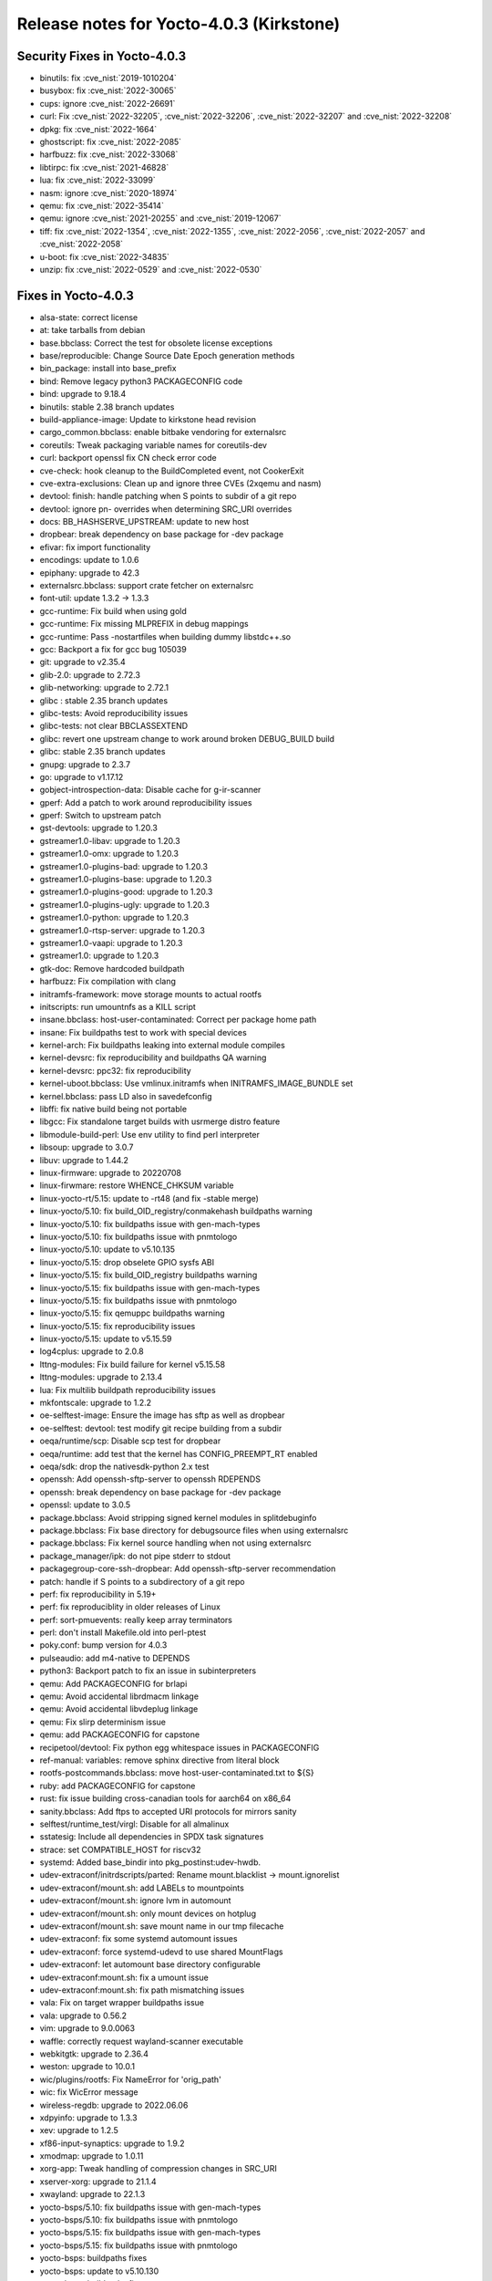 Release notes for Yocto-4.0.3 (Kirkstone)
-----------------------------------------

Security Fixes in Yocto-4.0.3
~~~~~~~~~~~~~~~~~~~~~~~~~~~~~

-  binutils: fix :cve_nist:`2019-1010204`
-  busybox: fix :cve_nist:`2022-30065`
-  cups: ignore :cve_nist:`2022-26691`
-  curl: Fix :cve_nist:`2022-32205`, :cve_nist:`2022-32206`, :cve_nist:`2022-32207` and :cve_nist:`2022-32208`
-  dpkg: fix :cve_nist:`2022-1664`
-  ghostscript: fix :cve_nist:`2022-2085`
-  harfbuzz: fix :cve_nist:`2022-33068`
-  libtirpc: fix :cve_nist:`2021-46828`
-  lua: fix :cve_nist:`2022-33099`
-  nasm: ignore :cve_nist:`2020-18974`
-  qemu: fix :cve_nist:`2022-35414`
-  qemu: ignore :cve_nist:`2021-20255` and :cve_nist:`2019-12067`
-  tiff: fix :cve_nist:`2022-1354`, :cve_nist:`2022-1355`, :cve_nist:`2022-2056`, :cve_nist:`2022-2057` and :cve_nist:`2022-2058`
-  u-boot: fix :cve_nist:`2022-34835`
-  unzip: fix :cve_nist:`2022-0529` and :cve_nist:`2022-0530`


Fixes in Yocto-4.0.3
~~~~~~~~~~~~~~~~~~~~

-  alsa-state: correct license
-  at: take tarballs from debian
-  base.bbclass: Correct the test for obsolete license exceptions
-  base/reproducible: Change Source Date Epoch generation methods
-  bin_package: install into base_prefix
-  bind: Remove legacy python3 PACKAGECONFIG code
-  bind: upgrade to 9.18.4
-  binutils: stable 2.38 branch updates
-  build-appliance-image: Update to kirkstone head revision
-  cargo_common.bbclass: enable bitbake vendoring for externalsrc
-  coreutils: Tweak packaging variable names for coreutils-dev
-  curl: backport openssl fix CN check error code
-  cve-check: hook cleanup to the BuildCompleted event, not CookerExit
-  cve-extra-exclusions: Clean up and ignore three CVEs (2xqemu and nasm)
-  devtool: finish: handle patching when S points to subdir of a git repo
-  devtool: ignore pn- overrides when determining SRC_URI overrides
-  docs: BB_HASHSERVE_UPSTREAM: update to new host
-  dropbear: break dependency on base package for -dev package
-  efivar: fix import functionality
-  encodings: update to 1.0.6
-  epiphany: upgrade to 42.3
-  externalsrc.bbclass: support crate fetcher on externalsrc
-  font-util: update 1.3.2 -> 1.3.3
-  gcc-runtime: Fix build when using gold
-  gcc-runtime: Fix missing MLPREFIX in debug mappings
-  gcc-runtime: Pass -nostartfiles when building dummy libstdc++.so
-  gcc: Backport a fix for gcc bug 105039
-  git: upgrade to v2.35.4
-  glib-2.0: upgrade to 2.72.3
-  glib-networking: upgrade to 2.72.1
-  glibc : stable 2.35 branch updates
-  glibc-tests: Avoid reproducibility issues
-  glibc-tests: not clear BBCLASSEXTEND
-  glibc: revert one upstream change to work around broken DEBUG_BUILD build
-  glibc: stable 2.35 branch updates
-  gnupg: upgrade to 2.3.7
-  go: upgrade to v1.17.12
-  gobject-introspection-data: Disable cache for g-ir-scanner
-  gperf: Add a patch to work around reproducibility issues
-  gperf: Switch to upstream patch
-  gst-devtools: upgrade to 1.20.3
-  gstreamer1.0-libav: upgrade to 1.20.3
-  gstreamer1.0-omx: upgrade to 1.20.3
-  gstreamer1.0-plugins-bad: upgrade to 1.20.3
-  gstreamer1.0-plugins-base: upgrade to 1.20.3
-  gstreamer1.0-plugins-good: upgrade to 1.20.3
-  gstreamer1.0-plugins-ugly: upgrade to 1.20.3
-  gstreamer1.0-python: upgrade to 1.20.3
-  gstreamer1.0-rtsp-server: upgrade to 1.20.3
-  gstreamer1.0-vaapi: upgrade to 1.20.3
-  gstreamer1.0: upgrade to 1.20.3
-  gtk-doc: Remove hardcoded buildpath
-  harfbuzz: Fix compilation with clang
-  initramfs-framework: move storage mounts to actual rootfs
-  initscripts: run umountnfs as a KILL script
-  insane.bbclass: host-user-contaminated: Correct per package home path
-  insane: Fix buildpaths test to work with special devices
-  kernel-arch: Fix buildpaths leaking into external module compiles
-  kernel-devsrc: fix reproducibility and buildpaths QA warning
-  kernel-devsrc: ppc32: fix reproducibility
-  kernel-uboot.bbclass: Use vmlinux.initramfs when INITRAMFS_IMAGE_BUNDLE set
-  kernel.bbclass: pass LD also in savedefconfig
-  libffi: fix native build being not portable
-  libgcc: Fix standalone target builds with usrmerge distro feature
-  libmodule-build-perl: Use env utility to find perl interpreter
-  libsoup: upgrade to 3.0.7
-  libuv: upgrade to 1.44.2
-  linux-firmware: upgrade to 20220708
-  linux-firwmare: restore WHENCE_CHKSUM variable
-  linux-yocto-rt/5.15: update to -rt48 (and fix -stable merge)
-  linux-yocto/5.10: fix build_OID_registry/conmakehash buildpaths warning
-  linux-yocto/5.10: fix buildpaths issue with gen-mach-types
-  linux-yocto/5.10: fix buildpaths issue with pnmtologo
-  linux-yocto/5.10: update to v5.10.135
-  linux-yocto/5.15: drop obselete GPIO sysfs ABI
-  linux-yocto/5.15: fix build_OID_registry buildpaths warning
-  linux-yocto/5.15: fix buildpaths issue with gen-mach-types
-  linux-yocto/5.15: fix buildpaths issue with pnmtologo
-  linux-yocto/5.15: fix qemuppc buildpaths warning
-  linux-yocto/5.15: fix reproducibility issues
-  linux-yocto/5.15: update to v5.15.59
-  log4cplus: upgrade to 2.0.8
-  lttng-modules: Fix build failure for kernel v5.15.58
-  lttng-modules: upgrade to 2.13.4
-  lua: Fix multilib buildpath reproducibility issues
-  mkfontscale: upgrade to 1.2.2
-  oe-selftest-image: Ensure the image has sftp as well as dropbear
-  oe-selftest: devtool: test modify git recipe building from a subdir
-  oeqa/runtime/scp: Disable scp test for dropbear
-  oeqa/runtime: add test that the kernel has CONFIG_PREEMPT_RT enabled
-  oeqa/sdk: drop the nativesdk-python 2.x test
-  openssh: Add openssh-sftp-server to openssh RDEPENDS
-  openssh: break dependency on base package for -dev package
-  openssl: update to 3.0.5
-  package.bbclass: Avoid stripping signed kernel modules in splitdebuginfo
-  package.bbclass: Fix base directory for debugsource files when using externalsrc
-  package.bbclass: Fix kernel source handling when not using externalsrc
-  package_manager/ipk: do not pipe stderr to stdout
-  packagegroup-core-ssh-dropbear: Add openssh-sftp-server recommendation
-  patch: handle if S points to a subdirectory of a git repo
-  perf: fix reproducibility in 5.19+
-  perf: fix reproduciblity in older releases of Linux
-  perf: sort-pmuevents: really keep array terminators
-  perl: don't install Makefile.old into perl-ptest
-  poky.conf: bump version for 4.0.3
-  pulseaudio: add m4-native to DEPENDS
-  python3: Backport patch to fix an issue in subinterpreters
-  qemu: Add PACKAGECONFIG for brlapi
-  qemu: Avoid accidental librdmacm linkage
-  qemu: Avoid accidental libvdeplug linkage
-  qemu: Fix slirp determinism issue
-  qemu: add PACKAGECONFIG for capstone
-  recipetool/devtool: Fix python egg whitespace issues in PACKAGECONFIG
-  ref-manual: variables: remove sphinx directive from literal block
-  rootfs-postcommands.bbclass: move host-user-contaminated.txt to ${S}
-  ruby: add PACKAGECONFIG for capstone
-  rust: fix issue building cross-canadian tools for aarch64 on x86_64
-  sanity.bbclass: Add ftps to accepted URI protocols for mirrors sanity
-  selftest/runtime_test/virgl: Disable for all almalinux
-  sstatesig: Include all dependencies in SPDX task signatures
-  strace: set COMPATIBLE_HOST for riscv32
-  systemd: Added base_bindir into pkg_postinst:udev-hwdb.
-  udev-extraconf/initrdscripts/parted: Rename mount.blacklist -> mount.ignorelist
-  udev-extraconf/mount.sh: add LABELs to mountpoints
-  udev-extraconf/mount.sh: ignore lvm in automount
-  udev-extraconf/mount.sh: only mount devices on hotplug
-  udev-extraconf/mount.sh: save mount name in our tmp filecache
-  udev-extraconf: fix some systemd automount issues
-  udev-extraconf: force systemd-udevd to use shared MountFlags
-  udev-extraconf: let automount base directory configurable
-  udev-extraconf:mount.sh: fix a umount issue
-  udev-extraconf:mount.sh: fix path mismatching issues
-  vala: Fix on target wrapper buildpaths issue
-  vala: upgrade to 0.56.2
-  vim: upgrade to 9.0.0063
-  waffle: correctly request wayland-scanner executable
-  webkitgtk: upgrade to 2.36.4
-  weston: upgrade to 10.0.1
-  wic/plugins/rootfs: Fix NameError for 'orig_path'
-  wic: fix WicError message
-  wireless-regdb: upgrade to 2022.06.06
-  xdpyinfo: upgrade to 1.3.3
-  xev: upgrade to 1.2.5
-  xf86-input-synaptics: upgrade to 1.9.2
-  xmodmap: upgrade to 1.0.11
-  xorg-app: Tweak handling of compression changes in SRC_URI
-  xserver-xorg: upgrade to 21.1.4
-  xwayland: upgrade to 22.1.3
-  yocto-bsps/5.10: fix buildpaths issue with gen-mach-types
-  yocto-bsps/5.10: fix buildpaths issue with pnmtologo
-  yocto-bsps/5.15: fix buildpaths issue with gen-mach-types
-  yocto-bsps/5.15: fix buildpaths issue with pnmtologo
-  yocto-bsps: buildpaths fixes
-  yocto-bsps: update to v5.10.130
-  yocto-bsps: buildpaths fixes
-  yocto-bsps: update to v5.15.54


Known Issues in Yocto-4.0.3
~~~~~~~~~~~~~~~~~~~~~~~~~~~

- N/A


Contributors to Yocto-4.0.3
~~~~~~~~~~~~~~~~~~~~~~~~~~~

-  Ahmed Hossam
-  Alejandro Hernandez Samaniego
-  Alex Kiernan
-  Alexander Kanavin
-  Bruce Ashfield
-  Chanho Park
-  Christoph Lauer
-  David Bagonyi
-  Dmitry Baryshkov
-  He Zhe
-  Hitendra Prajapati
-  Jose Quaresma
-  Joshua Watt
-  Kai Kang
-  Khem Raj
-  Lee Chee Yang
-  Lucas Stach
-  Markus Volk
-  Martin Jansa
-  Maxime Roussin-Bélanger
-  Michael Opdenacker
-  Mihai Lindner
-  Ming Liu
-  Mingli Yu
-  Muhammad Hamza
-  Naveen
-  Pascal Bach
-  Paul Eggleton
-  Pavel Zhukov
-  Peter Bergin
-  Peter Kjellerstedt
-  Peter Marko
-  Pgowda
-  Raju Kumar Pothuraju
-  Richard Purdie
-  Robert Joslyn
-  Ross Burton
-  Sakib Sajal
-  Shruthi Ravichandran
-  Steve Sakoman
-  Sundeep Kokkonda
-  Thomas Roos
-  Tom Hochstein
-  Wentao Zhang
-  Yi Zhao
-  Yue Tao
-  gr embeter
-  leimaohui
-  wangmy


Repositories / Downloads for Yocto-4.0.3
~~~~~~~~~~~~~~~~~~~~~~~~~~~~~~~~~~~~~~~~

poky

-  Repository Location: https://git.yoctoproject.org/git/poky
-  Branch: :yocto_git:`kirkstone </poky/log/?h=kirkstone>`
-  Tag:  :yocto_git:`yocto-4.0.3 </poky/log/?h=yocto-4.0.3>`
-  Git Revision: :yocto_git:`387ab5f18b17c3af3e9e30dc58584641a70f359f </poky/commit/?id=387ab5f18b17c3af3e9e30dc58584641a70f359f>`
-  Release Artefact: poky-387ab5f18b17c3af3e9e30dc58584641a70f359f
-  sha: fe674186bdb0684313746caa9472134fc19e6f1443c274fe02c06cb1e675b404
-  Download Locations:
   http://downloads.yoctoproject.org/releases/yocto/yocto-4.0.3/poky-387ab5f18b17c3af3e9e30dc58584641a70f359f.tar.bz2
   http://mirrors.kernel.org/yocto/yocto/yocto-4.0.3/poky-387ab5f18b17c3af3e9e30dc58584641a70f359f.tar.bz2

openembedded-core

-  Repository Location: https://git.openembedded.org/openembedded-core
-  Branch: :oe_git:`kirkstone </openembedded-core/log/?h=kirkstone>`
-  Tag:  :oe_git:`yocto-4.0.3 </openembedded-core/log/?h=yocto-4.0.3>`
-  Git Revision: :oe_git:`2cafa6ed5f0aa9df5a120b6353755d56c7c7800d </openembedded-core/commit/?id=2cafa6ed5f0aa9df5a120b6353755d56c7c7800d>`
-  Release Artefact: oecore-2cafa6ed5f0aa9df5a120b6353755d56c7c7800d
-  sha: 5181d3e8118c6112936637f01a07308b715e0e3d12c7eba338556747dfcabe92
-  Download Locations:
   http://downloads.yoctoproject.org/releases/yocto/yocto-4.0.3/oecore-2cafa6ed5f0aa9df5a120b6353755d56c7c7800d.tar.bz2
   http://mirrors.kernel.org/yocto/yocto/yocto-4.0.3/oecore-2cafa6ed5f0aa9df5a120b6353755d56c7c7800d.tar.bz2

meta-mingw

-  Repository Location: https://git.yoctoproject.org/git/meta-mingw
-  Branch: :yocto_git:`kirkstone </meta-mingw/log/?h=kirkstone>`
-  Tag:  :yocto_git:`yocto-4.0.3 </meta-mingw/log/?h=yocto-4.0.3>`
-  Git Revision: :yocto_git:`a90614a6498c3345704e9611f2842eb933dc51c1 </meta-mingw/commit/?id=a90614a6498c3345704e9611f2842eb933dc51c1>`
-  Release Artefact: meta-mingw-a90614a6498c3345704e9611f2842eb933dc51c1
-  sha: 49f9900bfbbc1c68136f8115b314e95d0b7f6be75edf36a75d9bcd1cca7c6302
-  Download Locations:
   http://downloads.yoctoproject.org/releases/yocto/yocto-4.0.3/meta-mingw-a90614a6498c3345704e9611f2842eb933dc51c1.tar.bz2
   http://mirrors.kernel.org/yocto/yocto/yocto-4.0.3/meta-mingw-a90614a6498c3345704e9611f2842eb933dc51c1.tar.bz2

meta-gplv2

-  Repository Location: https://git.yoctoproject.org/git/meta-gplv2
-  Branch: :yocto_git:`kirkstone </meta-gplv2/log/?h=kirkstone>`
-  Tag:  :yocto_git:`yocto-4.0.3 </meta-gplv2/log/?h=yocto-4.0.3>`
-  Git Revision: :yocto_git:`d2f8b5cdb285b72a4ed93450f6703ca27aa42e8a </meta-gplv2/commit/?id=d2f8b5cdb285b72a4ed93450f6703ca27aa42e8a>`
-  Release Artefact: meta-gplv2-d2f8b5cdb285b72a4ed93450f6703ca27aa42e8a
-  sha: c386f59f8a672747dc3d0be1d4234b6039273d0e57933eb87caa20f56b9cca6d
-  Download Locations:
   http://downloads.yoctoproject.org/releases/yocto/yocto-4.0.3/meta-gplv2-d2f8b5cdb285b72a4ed93450f6703ca27aa42e8a.tar.bz2
   http://mirrors.kernel.org/yocto/yocto/yocto-4.0.3/meta-gplv2-d2f8b5cdb285b72a4ed93450f6703ca27aa42e8a.tar.bz2

bitbake

-  Repository Location: https://git.openembedded.org/bitbake
-  Branch: :oe_git:`2.0 </bitbake/log/?h=2.0>`
-  Tag:  :oe_git:`yocto-4.0.3 </bitbake/log/?h=yocto-4.0.3>`
-  Git Revision: :oe_git:`b8fd6f5d9959d27176ea016c249cf6d35ac8ba03 </bitbake/commit/?id=b8fd6f5d9959d27176ea016c249cf6d35ac8ba03>`
-  Release Artefact: bitbake-b8fd6f5d9959d27176ea016c249cf6d35ac8ba03
-  sha: 373818b1dee2c502264edf654d6d8f857b558865437f080e02d5ba6bb9e72cc3
-  Download Locations:
   http://downloads.yoctoproject.org/releases/yocto/yocto-4.0.3/bitbake-b8fd6f5d9959d27176ea016c249cf6d35ac8ba03.tar.bz2
   http://mirrors.kernel.org/yocto/yocto/yocto-4.0.3/bitbake-b8fd6f5d9959d27176ea016c249cf6d35ac8ba03.tar.bz2

yocto-docs

-  Repository Location: https://git.yoctoproject.org/git/yocto-docs
-  Branch: :yocto_git:`kirkstone </yocto-docs/log/?h=kirkstone>`
-  Tag: :yocto_git:`yocto-4.0.3 </yocto-docs/log/?h=yocto-4.0.3>`
-  Git Revision: :yocto_git:`d9b3dcf65ef25c06f552482aba460dd16862bf96 </yocto-docs/commit/?id=d9b3dcf65ef25c06f552482aba460dd16862bf96>`

